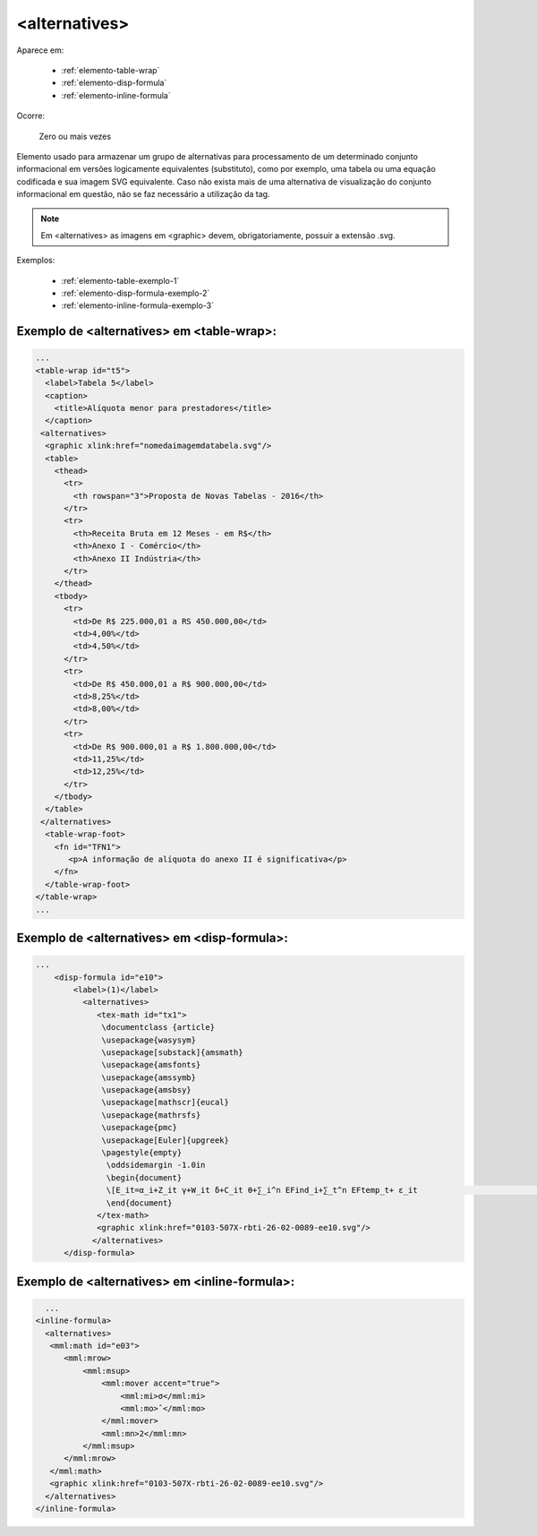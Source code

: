 ﻿.. _elemento-alternatives:

<alternatives>
==============

Aparece em:

  * :ref:`elemento-table-wrap`
  * :ref:`elemento-disp-formula`
  * :ref:`elemento-inline-formula`

Ocorre:

  Zero ou mais vezes

Elemento usado para armazenar um grupo de alternativas para processamento de um determinado conjunto informacional em versões logicamente equivalentes (substituto), como por exemplo, uma tabela ou uma equação codificada e sua imagem SVG equivalente. Caso não exista mais de uma alternativa de visualização do conjunto informacional em questão, não se faz necessário a utilização da tag. 

.. note:: Em <alternatives> as imagens em <graphic> devem, obrigatoriamente, possuir a extensão .svg.

Exemplos:

  * :ref:`elemento-table-exemplo-1`
  * :ref:`elemento-disp-formula-exemplo-2`
  * :ref:`elemento-inline-formula-exemplo-3`

.. _elemento-table-exemplo-1:

Exemplo de <alternatives> em <table-wrap>:
------------------------------------------

.. code-block:: xml

    ...
    <table-wrap id="t5">
      <label>Tabela 5</label>
      <caption>
        <title>Alíquota menor para prestadores</title>
      </caption>
     <alternatives>
      <graphic xlink:href="nomedaimagemdatabela.svg"/>
      <table>
        <thead>
          <tr>
            <th rowspan="3">Proposta de Novas Tabelas - 2016</th>
          </tr>
          <tr>
            <th>Receita Bruta em 12 Meses - em R$</th>
            <th>Anexo I - Comércio</th>
            <th>Anexo II Indústria</th>
          </tr>
        </thead>
        <tbody>
          <tr>
            <td>De R$ 225.000,01 a RS 450.000,00</td>
            <td>4,00%</td>
            <td>4,50%</td>
          </tr>
          <tr>
            <td>De R$ 450.000,01 a R$ 900.000,00</td>
            <td>8,25%</td>
            <td>8,00%</td>
          </tr>
          <tr>
            <td>De R$ 900.000,01 a R$ 1.800.000,00</td>
            <td>11,25%</td>
            <td>12,25%</td>
          </tr>
        </tbody>
      </table>
     </alternatives>
      <table-wrap-foot>
        <fn id="TFN1">
           <p>A informação de alíquota do anexo II é significativa</p>
        </fn>
      </table-wrap-foot>
    </table-wrap>
    ...
.. _elemento-disp-formula-exemplo-2:

Exemplo de <alternatives> em <disp-formula>:
--------------------------------------------

.. code-block:: xml

    ...
        <disp-formula id="e10">
            <label>(1)</label>
              <alternatives>
                 <tex-math id="tx1">
                  \documentclass {article}
                  \usepackage{wasysym}
                  \usepackage[substack]{amsmath}
                  \usepackage{amsfonts}
                  \usepackage{amssymb}
                  \usepackage{amsbsy}
                  \usepackage[mathscr]{eucal}
                  \usepackage{mathrsfs}                           
                  \usepackage{pmc}
                  \usepackage[Euler]{upgreek}
                  \pagestyle{empty}
                   \oddsidemargin -1.0in
                   \begin{document}
                   \[E_it=α_i+Z_it γ+W_it δ+C_it θ+∑_i^n EFind_i+∑_t^n EFtemp_t+ ε_it                                 \]
                   \end{document}
                 </tex-math>
                 <graphic xlink:href="0103-507X-rbti-26-02-0089-ee10.svg"/>
                </alternatives>
          </disp-formula>

.. _elemento-inline-formula-exemplo-3:

Exemplo de <alternatives> em <inline-formula>:
--------------------------------------------

.. code-block:: xml

    ...
  <inline-formula>
    <alternatives>
     <mml:math id="e03">
        <mml:mrow>
            <mml:msup>
                <mml:mover accent="true">
                    <mml:mi>σ</mml:mi>
                    <mml:mo>ˆ</mml:mo>
                </mml:mover>
                <mml:mn>2</mml:mn>
            </mml:msup>
        </mml:mrow>
     </mml:math>
     <graphic xlink:href="0103-507X-rbti-26-02-0089-ee10.svg"/>
    </alternatives>
  </inline-formula>
